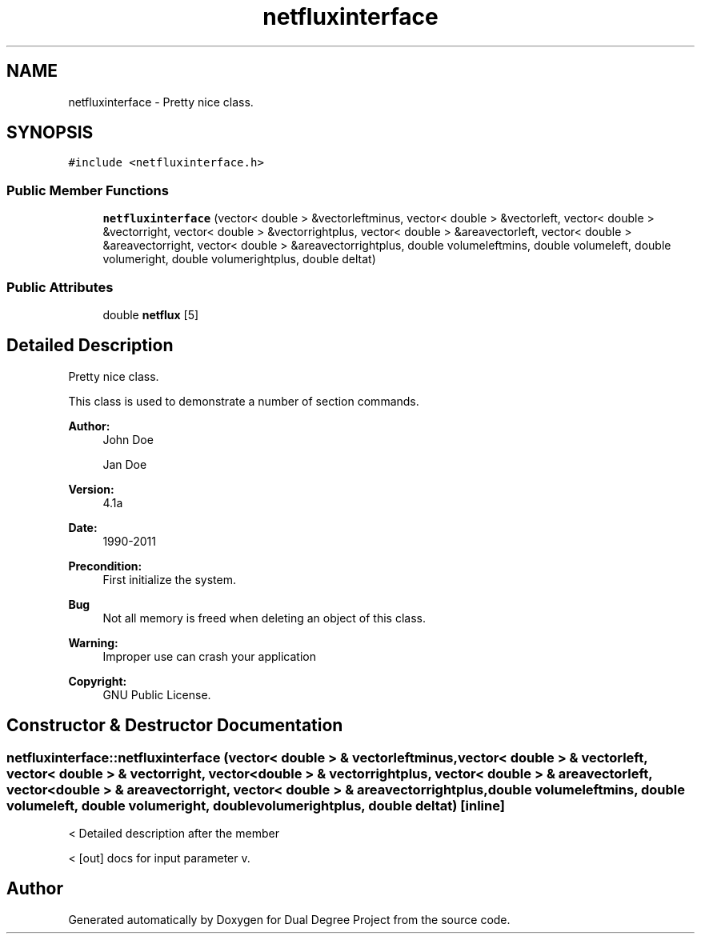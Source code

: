 .TH "netfluxinterface" 3 "Mon Feb 20 2017" "Dual Degree Project" \" -*- nroff -*-
.ad l
.nh
.SH NAME
netfluxinterface \- Pretty nice class\&.  

.SH SYNOPSIS
.br
.PP
.PP
\fC#include <netfluxinterface\&.h>\fP
.SS "Public Member Functions"

.in +1c
.ti -1c
.RI "\fBnetfluxinterface\fP (vector< double > &vectorleftminus, vector< double > &vectorleft, vector< double > &vectorright, vector< double > &vectorrightplus, vector< double > &areavectorleft, vector< double > &areavectorright, vector< double > &areavectorrightplus, double volumeleftmins, double volumeleft, double volumeright, double volumerightplus, double deltat)"
.br
.in -1c
.SS "Public Attributes"

.in +1c
.ti -1c
.RI "double \fBnetflux\fP [5]"
.br
.in -1c
.SH "Detailed Description"
.PP 
Pretty nice class\&. 

This class is used to demonstrate a number of section commands\&. 
.PP
\fBAuthor:\fP
.RS 4
John Doe 
.PP
Jan Doe 
.RE
.PP
\fBVersion:\fP
.RS 4
4\&.1a 
.RE
.PP
\fBDate:\fP
.RS 4
1990-2011 
.RE
.PP
\fBPrecondition:\fP
.RS 4
First initialize the system\&. 
.RE
.PP
\fBBug\fP
.RS 4
Not all memory is freed when deleting an object of this class\&. 
.RE
.PP
\fBWarning:\fP
.RS 4
Improper use can crash your application 
.RE
.PP
\fBCopyright:\fP
.RS 4
GNU Public License\&. 
.RE
.PP

.SH "Constructor & Destructor Documentation"
.PP 
.SS "netfluxinterface::netfluxinterface (vector< double > & vectorleftminus, vector< double > & vectorleft, vector< double > & vectorright, vector< double > & vectorrightplus, vector< double > & areavectorleft, vector< double > & areavectorright, vector< double > & areavectorrightplus, double volumeleftmins, double volumeleft, double volumeright, double volumerightplus, double deltat)\fC [inline]\fP"
< Detailed description after the member
.PP
< [out] docs for input parameter v\&. 

.SH "Author"
.PP 
Generated automatically by Doxygen for Dual Degree Project from the source code\&.
